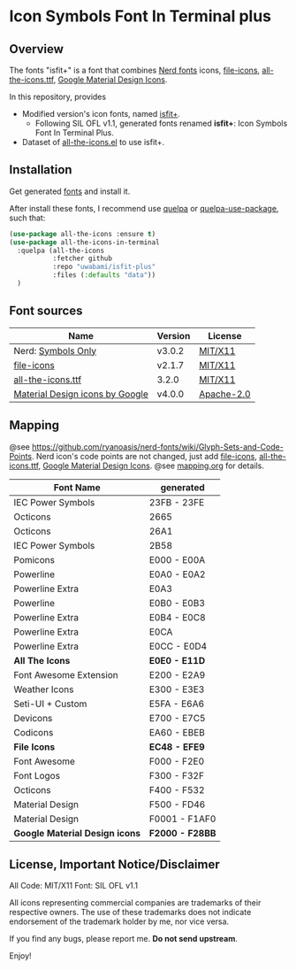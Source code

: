 #+startup: content
* Icon Symbols Font In Terminal plus
  #+html: <a href="screenshot.png"><img src="screenshot.webp" alt="ScreenShot"></a>
** Overview

   The fonts "isfit+" is a font that combines [[https://github.com/ryanoasis/nerd-fonts][Nerd fonts]] icons, [[https://github.com/file-icons/icons][file-icons]], [[https://github.com/domtronn/all-the-icons.el][all-the-icons.ttf]], [[https://github.com/google/material-design-icons][Google Material Design Icons]].

   In this repository, provides
   - Modified version's icon fonts, named [[https://github.com/uwabami/isfit-plus/raw/master/dists/isfit-plus.ttf][isfit+]].
     - Following SIL OFL v1.1, generated fonts renamed *isfit+*: Icon Symbols Font In Terminal Plus.
   - Dataset of [[https://github.com/domtronn/all-the-icons.el][all-the-icons.el]] to use isfit+.
** Installation
   Get generated [[https://github.com/uwabami/isfit-plus/raw/master/dists/isfit-plus.ttf][fonts]] and install it.

   After install these fonts,
   I recommend use [[https://framagit.org/steckerhalter/quelpa][quelpa]] or [[https://framagit.org/steckerhalter/quelpa-use-package][quelpa-use-package]], such that:
   #+BEGIN_SRC emacs-lisp
(use-package all-the-icons :ensure t)
(use-package all-the-icons-in-terminal
  :quelpa (all-the-icons
           :fetcher github
           :repo "uwabami/isfit-plus"
           :files (:defaults "data"))
  )
   #+END_SRC
** Font sources
   |---------------------------------+---------+------------|
   | Name                            | Version | License    |
   |---------------------------------+---------+------------|
   | Nerd: [[https://github.com/ryanoasis/nerd-fonts/tree/master/patched-fonts/NerdFontsSymbolsOnly][Symbols Only]]              | v3.0.2  | [[https://github.com/ryanoasis/nerd-fonts/blob/master/patched-fonts/NerdFontsSymbolsOnly/LICENSE][MIT/X11]]    |
   | [[https://github.com/file-icons/atom/releases/tag/v2.1.47][file-icons]]                      | v2.1.7  | [[https://github.com/file-icons/atom/blob/v2.1.7/LICENSE.md][MIT/X11]]    |
   | [[https://github.com/domtronn/all-the-icons.el][all-the-icons.ttf]]               | 3.2.0   | [[https://github.com/domtronn/all-the-icons.el/blob/master/LICENSE][MIT/X11]]    |
   | [[https://github.com/google/material-design-icons][Material Design icons by Google]] | v4.0.0  | [[https://github.com/google/material-design-icons/blob/master/LICENSE][Apache-2.0]] |
   |---------------------------------+---------+------------|
** Mapping
   @see https://github.com/ryanoasis/nerd-fonts/wiki/Glyph-Sets-and-Code-Points.
   Nerd icon's code points are not changed,
   just add [[https://github.com/file-icons/icons/tree/de534d3][file-icons]], [[https://github.com/domtronn/all-the-icons.el][all-the-icons.ttf]], [[https://github.com/google/material-design-icons][Google Material Design Icons]].
   @see [[file:mapping.org][mapping.org]] for details.
   |--------------------------------+-----------------|
   | Font Name                      | generated       |
   |--------------------------------+-----------------|
   | IEC Power Symbols              | 23FB -  23FE    |
   | Octicons                       | 2665            |
   | Octicons                       | 26A1            |
   | IEC Power Symbols              | 2B58            |
   | Pomicons                       | E000 -  E00A    |
   | Powerline                      | E0A0 -  E0A2    |
   | Powerline Extra                | E0A3            |
   | Powerline                      | E0B0 -  E0B3    |
   | Powerline Extra                | E0B4 -  E0C8    |
   | Powerline Extra                | E0CA            |
   | Powerline Extra                | E0CC -  E0D4    |
   |--------------------------------+-----------------|
   | *All The Icons*                | *E0E0 - E11D*   |
   |--------------------------------+-----------------|
   | Font Awesome Extension         | E200 -  E2A9    |
   | Weather Icons                  | E300 -  E3E3    |
   | Seti-UI + Custom               | E5FA -  E6A6    |
   | Devicons                       | E700 -  E7C5    |
   | Codicons                       | EA60 -  EBEB    |
   |--------------------------------+-----------------|
   | *File Icons*                   | *EC48 - EFE9*   |
   |--------------------------------+-----------------|
   | Font Awesome                   | F000 -  F2E0    |
   | Font Logos                     | F300 -  F32F    |
   | Octicons                       | F400 -  F532    |
   | Material Design                | F500 -  FD46    |
   | Material Design                | F0001 - F1AF0   |
   |--------------------------------+-----------------|
   | *Google Material Design icons* | *F2000 - F28BB* |
   |--------------------------------+-----------------|
** License, Important Notice/Disclaimer

   All Code: MIT/X11
   Font: SIL OFL v1.1

   All icons representing commercial companies are trademarks of their
   respective owners. The use of these trademarks does not indicate
   endorsement of the trademark holder by me, nor vice versa.

   If you find any bugs, please report me. *Do not send upstream*.

   Enjoy!
